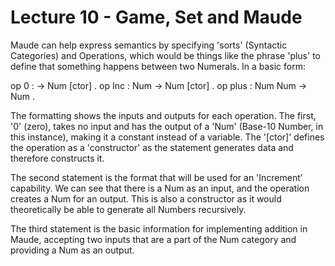 # Note: 'C-c C-e d' compiles this to a LaTeX document automagically in org mode
# Note: 'C-c C-x C-l' provides in-line representation of LaTeX equations in
#        org mode, provided you have imagemagick or other image generators

* Lecture 10 - Game, Set and Maude

Maude can help express semantics by specifying 'sorts' (Syntactic Categories)
and Operations, which would be things like the phrase 'plus' to define that
something happens between two Numerals.  In a basic form:

op 0 : -> Num [ctor] .
op Inc : Num -> Num [ctor] .
op plus : Num Num -> Num .

The formatting shows the inputs and outputs for each operation.  The first, '0'
(zero), takes no input and has the output of a 'Num' (Base-10 Number, in this
instance), making it a constant instead of a variable.  The '[ctor]' defines
the operation as a 'constructor' as the statement generates data and therefore
constructs it.

The second statement is the format that will be used for an 'Increment'
capability.  We can see that there is a Num as an input, and the operation
creates a Num for an output.  This is also a constructor as it would
theoretically be able to generate all Numbers recursively.

The third statement is the basic information for implementing addition in
Maude, accepting two inputs that are a part of the Num category and providing
a Num as an output.
